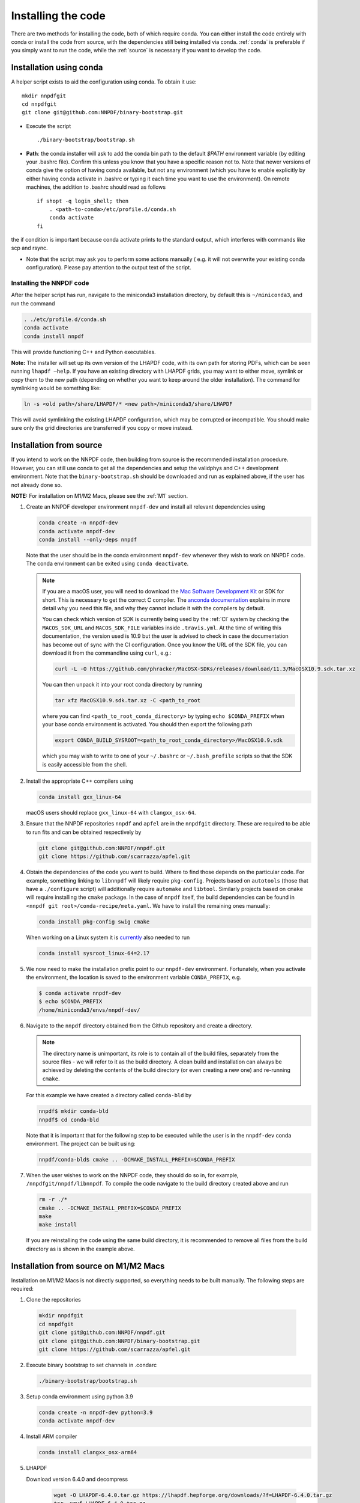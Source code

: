 Installing the code
===================

There are two methods for installing the code, both of which require
conda. You can either install the code entirely with conda or install
the code from source, with the dependencies still being installed via
conda. :ref:`conda` is preferable if you simply want to run the
code, while the :ref:`source` is necessary if you want to develop the code.

.. _conda:

Installation using conda
------------------------

A helper script exists to aid the configuration using conda. To obtain it use:

::

       mkdir nnpdfgit
       cd nnpdfgit
       git clone git@github.com:NNPDF/binary-bootstrap.git

-  Execute the script

   ::

        ./binary-bootstrap/bootstrap.sh

-  **Path**: the conda installer will ask to add the conda bin path to
   the default *$PATH* environment variable (by editing your .bashrc
   file). Confirm this unless you know that you have a specific reason
   not to. Note that newer versions of conda give the option of having
   conda available, but not any environment (which you have to enable
   explicitly by either having conda activate in .bashrc or typing it
   each time you want to use the environment). On remote machines, the
   addition to .bashrc should read as follows

   ::

        if shopt -q login_shell; then
            . <path-to-conda>/etc/profile.d/conda.sh
            conda activate
        fi

the if condition is important because conda activate prints to the
standard output, which interferes with commands like scp and rsync.

-  Note that the script may ask you to perform some actions manually (
   e.g. it will not overwrite your existing conda configuration). Please
   pay attention to the output text of the script.

Installing the NNPDF code
~~~~~~~~~~~~~~~~~~~~~~~~~

After the helper script has run, navigate to the miniconda3 installation
directory, by default this is ``~/miniconda3``, and run the command

.. code::

       . ./etc/profile.d/conda.sh
       conda activate
       conda install nnpdf

This will provide functioning C++ and Python executables.

**Note:** The installer will set up its own version of the LHAPDF code,
with its own path for storing PDFs, which can be seen running ``lhapdf –help``.
If you have an existing directory with LHAPDF grids, you may want to
either move, symlink or copy them to the new path (depending on whether
you want to keep around the older installation). The command for
symlinking would be something like:

.. code::

   ln -s <old path>/share/LHAPDF/* <new path>/miniconda3/share/LHAPDF

This will avoid symlinking the existing LHAPDF configuration, which may
be corrupted or incompatible. You should make sure only the grid directories
are transferred if you copy or move instead.


.. _source:

Installation from source
------------------------

If you intend to work on the NNPDF code, then building from source is
the recommended installation procedure. However, you can still use conda
to get all the dependencies and setup the validphys and C++ development
environment. Note
that the ``binary-bootstrap.sh`` should be downloaded and run as
explained above, if the user has not already done so.

**NOTE:** For installation on M1/M2 Macs, please see the :ref:`M1` section.

1. Create an NNPDF developer environment ``nnpdf-dev`` and install all
   relevant dependencies using

   .. code::

       conda create -n nnpdf-dev
       conda activate nnpdf-dev
       conda install --only-deps nnpdf

   Note that the user should be in the conda environment ``nnpdf-dev``
   whenever they wish to work on NNPDF code. The conda environment can
   be exited using ``conda deactivate``.

   .. note::

        If you are a macOS user, you will need to download the `Mac Software
        Development Kit`_ or SDK for short. This is necessary to get the
        correct C compiler. The `anconda documentation`_ explains in more
        detail why you need this file, and why they cannot include it with
        the compilers by default.

        You can check which version of SDK is currently being used by the
        :ref:`CI` system by checking the ``MACOS_SDK_URL``
        and ``MACOS_SDK_FILE`` variables inside ``.travis.yml``. At the time
        of writing this documentation, the version used is 10.9 but the user
        is advised to check in case the documentation has become out of sync
        with the CI configuration. Once you know the URL of the SDK file, you
        can download it from the commandline using ``curl``, e.g.:

        .. code::

            curl -L -O https://github.com/phracker/MacOSX-SDKs/releases/download/11.3/MacOSX10.9.sdk.tar.xz

        You can then unpack it into your root conda directory by running

        .. code::

            tar xfz MacOSX10.9.sdk.tar.xz -C <path_to_root

        where you can find ``<path_to_root_conda_directory>`` by typing
        ``echo $CONDA_PREFIX`` when your base conda environment is activated. You
        should then export the following path

        .. code::

            export CONDA_BUILD_SYSROOT=<path_to_root_conda_directory>/MacOSX10.9.sdk

        which you may wish to write to one of your ``~/.bashrc`` or
        ``~/.bash_profile`` scripts so that the SDK is easily accessible from the
        shell.

2. Install the appropriate C++ compilers using

   .. code::

       conda install gxx_linux-64

   macOS users should replace ``gxx_linux-64`` with ``clangxx_osx-64``.

3. Ensure that the NNPDF repositories ``nnpdf`` and ``apfel`` are in the
   ``nnpdfgit`` directory. These are required to be able to run fits and
   can be obtained respectively by

   .. code::

       git clone git@github.com:NNPDF/nnpdf.git
       git clone https://github.com/scarrazza/apfel.git

4. Obtain the dependencies of the code you want to build. Where to find
   those depends on the particular code. For example, something linking
   to ``libnnpdf`` will likely require ``pkg-config``. Projects based on
   ``autotools`` (those that have a ``./configure`` script) will
   additionally require ``automake`` and ``libtool``. Similarly projects
   based on ``cmake`` will require installing the ``cmake`` package. In
   the case of ``nnpdf`` itself, the build dependencies can be found in
   ``<nnpdf git root>/conda-recipe/meta.yaml``. We have to install the
   remaining ones manually:

   .. code::

       conda install pkg-config swig cmake
      
   When working on a Linux system it is `currently 
   <https://github.com/NNPDF/nnpdf/pull/1280>`_ also needed to run
   
   .. code::
   
       conda install sysroot_linux-64=2.17

5. We now need to make the installation prefix point to our
   ``nnpdf-dev`` environment. Fortunately, when you activate the environment,
   the location is saved to the environment variable ``CONDA_PREFIX``, e.g.

   .. code::

       $ conda activate nnpdf-dev
       $ echo $CONDA_PREFIX
       /home/miniconda3/envs/nnpdf-dev/

6. Navigate to the ``nnpdf`` directory obtained from the Github
   repository and create a directory.

   .. note::

        The directory name is unimportant,
        its role is to contain all of the build files, separately from the source
        files - we will refer to it as the build directory. A clean
        build and installation can always be achieved by
        deleting the contents of the build directory (or even creating a new one)
        and re-running ``cmake``.

   For this example we have created a directory called ``conda-bld`` by

   .. code::

       nnpdf$ mkdir conda-bld
       nnpdf$ cd conda-bld

   Note that it is important that for the following step to be executed
   while the user is in the ``nnpdf-dev`` conda environment. The project
   can be built using:

   .. code::

       nnpdf/conda-bld$ cmake .. -DCMAKE_INSTALL_PREFIX=$CONDA_PREFIX

7. When the user wishes to work on the NNPDF code, they should do so in,
   for example, ``/nnpdfgit/nnpdf/libnnpdf``. To compile the code
   navigate to the build directory created above and run

   .. code::

       rm -r ./*
       cmake .. -DCMAKE_INSTALL_PREFIX=$CONDA_PREFIX
       make
       make install

   If you are reinstalling the code using the same build directory, it is
   recommended to remove all files from the build directory as is shown
   in the example above.

.. _here: https://github.com/settings/keys
.. _Mac Software Development Kit: https://github.com/phracker/MacOSX-SDKs
.. _anconda documentation: https://docs.conda.io/projects/conda-build/en/latest/resources/compiler-tools.html#macos-sdk


.. _M1:

Installation from source on M1/M2 Macs
-----------------------------------

Installation on M1/M2 Macs is not directly supported, so everything needs to be
built manually. The following steps are required:

1. Clone the repositories

  .. code::

      mkdir nnpdfgit
      cd nnpdfgit
      git clone git@github.com:NNPDF/nnpdf.git
      git clone git@github.com:NNPDF/binary-bootstrap.git
      git clone https://github.com/scarrazza/apfel.git

2. Execute binary bootstrap to set channels in .condarc

   .. code::

      ./binary-bootstrap/bootstrap.sh

3. Setup conda environment using python 3.9

   .. code::

      conda create -n nnpdf-dev python=3.9
      conda activate nnpdf-dev

4. Install ARM compiler

   .. code::

      conda install clangxx_osx-arm64

5. LHAPDF

   Download version 6.4.0 and decompress

    .. code::

       wget -O LHAPDF-6.4.0.tar.gz https://lhapdf.hepforge.org/downloads/?f=LHAPDF-6.4.0.tar.gz
       tar -xzvf LHAPDF-6.4.0.tar.gz
       rm LHAPDF-6.4.0.tar.gz
       cd LHAPDF-6.4.0

   Regenerate the configuration files, configure the build with python disabled, compile and 
   install. You may need to `brew install automake` first:

    .. code::

      autoreconf -f -i
      ./configure --prefix=$CONDA_PREFIX --disable-python
      make -j
      make install

   Install the python wrapper

   .. code::

      cd wrappers/python
      pip install -e .

   Test

   .. code::

      lhapdf install CT18NNLO
      python -c "import lhapdf"

6. Apfel

   Not sure if this is necessary, but to make sure the environment is active,

   .. code::

      echo 'export PATH=${CONDA_PREFIX}/bin:$PATH' >> "${CONDA_PREFIX}/etc/conda/activate.d/env_vars.sh"
      conda deactivate
      conda activate nnpdf-dev

   First, we need to install some dependencies:

   .. code::
      conda install pkg-config swig cmake

   Then build it

   .. code::
      cd ../../../apfel
      autoreconf -f -i
      PYTHON=$(which python) ./configure --prefix=$CONDA_PREFIX 
      make clean
      make -j
      make install

7. validphys

   First install reportengine and validobj, then validphys itself:

   .. code::

      pip install reportengine validobj
      cd ../nnpdf/validphys2
      pip install -e .

8. nnpdf

   Install other dependencies

   .. code::

      conda install libarchive sqlite gsl yaml-cpp

   Run cmake in nnpdf/build directory:

   .. code::

      cd ..
      mkdir build
      cd build
      cmake .. -DCMAKE_INSTALL_PREFIX=$CONDA_PREFIX

   Edit the file ``nnpdfgit/nnpdf/CMakeLists.txt`` :
    - on line 8 change the option to true, so it says:

      .. code::

         SET(CMAKE_BUILD_WITH_INSTALL_RPATH TRUE)

    - comment out line 58 (:code:`set(LIBNNPDF_HAVE_SSE "#define SSE_CONV")`)

    - line 104 should read:

      .. code::

         set(DEFAULT_CXX_OPTIONS "-Wall -Wextra -fvisibility-inlines-hidden -fmessage-length=0 -ftree-vectorize -fPIC -fstack-protector-strong -O2 -pipe")

      (so delete ``-march=nocona -mtune=haswell``).

   Then make:

   .. code::

      make -j
      make install

   Install remaining packages

   .. code::

      pip install seaborn prompt_toolkit scipy psutil hyperopt

9. Install tensorflow

   Not specifying versions will install at the time of writing macos 2.12.0 and metal 0.8.0, which both work.
   They only give warnings on the optimizers, that the legacy versions are faster.
   If you want an older version, macos 2.9.2 and metal 0.5.0 are also tested to work.

   .. code::

      conda install -c apple tensorflow-deps
      pip install tensorflow-macos==2.9.2
      pip install tensorflow-metal==0.5.0

10. Test

   .. code::

      cd nnpdf/n3fit/runcards/examples
      vp-setupfit Basic_runcard.yml
      n3fit Basic_runcard.yml 1
      evolven3fit Basic_runcard 1

   With these settings tensorflow will run by default on GPU which makes
   the fit run very slow. To disable the GPU, type the following command:
   
   .. code::

      export CUDA_VISIBLE_DEVICES=0
      
   or insert the following line in ... [followed by Roy's comment]

   .. code::

      tf.config.set_visible_devices([], 'GPU')
   You can add this line for example in the ``set_initial_state`` function in ``n3fit/src/n3fit/backends/keras_backend/internal_state.py``.
   And to use legacy optimizers, you only need to change one line in ``n3fit/src/n3fit/backends/keras_backend/MetaModel.py``:

   .. code::

      # from tensorflow.keras import optimizers as Kopt
      import tensorflow.keras.optimizers.legacy as Kopt

   With both these tweaks, and the latest tensorflow versions, the basic runcard with 1 replica should take about 30 seconds.

.. _docker:

Using the code with docker
--------------------------

We provide docker images for tag release of the code using GitHub Packages. The
docker images contain a pre-configured linux environment with the NNPDF
framework installed with the specific tag version. The code is installed using
miniconda3.

Please refer to the download and authentication instructions from the `NNPDF GitHub Packages`_.

In order to start the docker image in interactive mode please use docker
standard syntax, for example:

.. code::

    docker run -it ghcr.io/nnpdf/nnpdf:<tag_version> bash

This will open a bash shell with the nnpdf environment already activated, with
all binaries and scripts from the NNPDF framework.

.. _NNPDF GitHub Packages: https://github.com/NNPDF/nnpdf/pkgs/container/nnpdf
